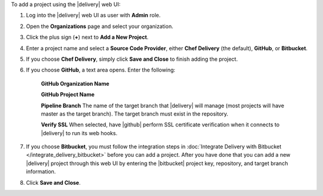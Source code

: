 .. The contents of this file may be included in multiple topics (using the includes directive).
.. The contents of this file should be modified in a way that preserves its ability to appear in multiple topics.

To add a project using the |delivery| web UI:

#. Log into the |delivery| web UI as user with **Admin** role.
#. Open the **Organizations** page and select your organization.
#. Click the plus sign (**+**) next to **Add a New Project**.

#. Enter a project name and select a **Source Code Provider**, either **Chef Delivery** (the default), **GitHub**, or **Bitbucket**.

#. If you choose **Chef Delivery**, simply click **Save and Close** to finish adding the project.

#. If you choose **GitHub**, a text area opens. Enter the following:

      **GitHub Organization Name**

      **GitHub Project Name**

      **Pipeline Branch** The name of the target branch that |delivery| will manage (most projects will have master as the target branch). The target branch must exist in the repository.

      **Verify SSL**  When selected, have |github| perform SSL certificate verification when it connects to |delivery| to run its web hooks.


#. If you choose **Bitbucket**, you must follow the integration steps in :doc:`Integrate Delivery with Bitbucket </integrate_delivery_bitbucket>` before you can add a project. After you have done that you can add a new |delivery| project through this web UI by entering the |bitbucket| project key, repository, and target branch information.

#. Click **Save and Close**.
